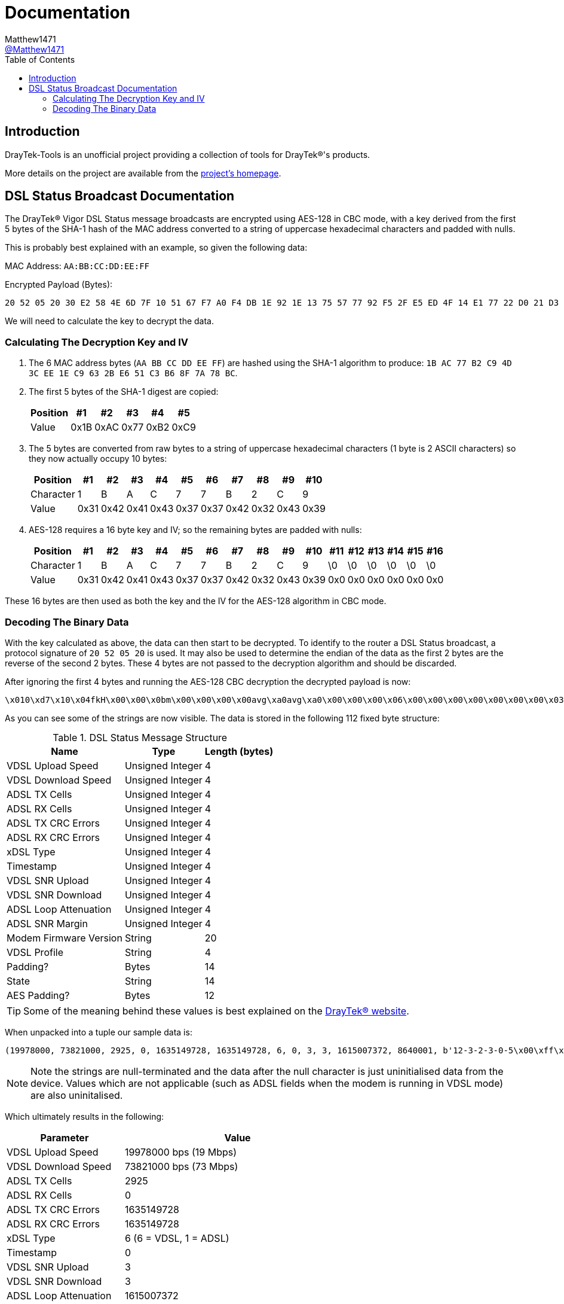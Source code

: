 = Documentation
:toc:
Matthew1471 <https://github.com/matthew1471[@Matthew1471]>;

// Document Settings:

// Set the ID Prefix and ID Separators to be consistent with GitHub so links work irrespective of rendering platform. (https://docs.asciidoctor.org/asciidoc/latest/sections/id-prefix-and-separator/)
:idprefix:
:idseparator: -

// Any code examples will be in Python by default.
:source-language: python

ifndef::env-github[:icons: font]

// Set the admonitions to have icons (Github Emojis) if rendered on GitHub (https://blog.mrhaki.com/2016/06/awesome-asciidoctor-using-admonition.html).
ifdef::env-github[]
:status:
:caution-caption: :fire:
:important-caption: :exclamation:
:note-caption: :paperclip:
:tip-caption: :bulb:
:warning-caption: :warning:
endif::[]

// Document Variables:
:release-version: 1.0
:url-org: https://github.com/Matthew1471
:url-repo: {url-org}/DrayTek-Tools
:url-contributors: {url-repo}/graphs/contributors

== Introduction

DrayTek-Tools is an unofficial project providing a collection of tools for DrayTek(R)'s products.

More details on the project are available from the xref:../README.adoc[project's homepage].

== DSL Status Broadcast Documentation

The DrayTek(R) Vigor DSL Status message broadcasts are encrypted using AES-128 in CBC mode, with a key derived from the first 5 bytes of the SHA-1 hash of the MAC address converted to a string of uppercase hexadecimal characters and padded with nulls.

This is probably best explained with an example, so given the following data:

MAC Address: `AA:BB:CC:DD:EE:FF`

Encrypted Payload (Bytes):

[source,text]
----
20 52 05 20 30 E2 58 4E 6D 7F 10 51 67 F7 A0 F4 DB 1E 92 1E 13 75 57 77 92 F5 2F E5 ED 4F 14 E1 77 22 D0 21 D3 77 0A A9 AF 3E 59 14 41 A9 EF 02 51 4C 4E 27 8E F5 70 1A 5E DE 03 6B 23 2F 94 BD 54 E3 B8 FE 45 15 CB 16 3D 78 A8 B2 F4 0D D9 80 F2 F4 84 1F 6C 96 79 B6 BF 4F 94 26 38 24 17 5B 2F 75 BF 6A 51 F9 C2 FB 02 95 90 F9 5F 39 CA 2D 9E FC 7E 4B
----

We will need to calculate the key to decrypt the data.

=== Calculating The Decryption Key and IV ===

. The 6 MAC address bytes (`AA BB CC DD EE FF`) are hashed using the SHA-1 algorithm to produce: `1B AC 77 B2 C9 4D 3C EE 1E C9 63 2B E6 51 C3 B6 8F 7A 78 BC`.

. The first 5 bytes of the SHA-1 digest are copied:
+
[options="header,autowidth"]
|=================================
|Position|  #1|  #2|  #3|  #4|  #5
|Value   |0x1B|0xAC|0x77|0xB2|0xC9
|=================================

. The 5 bytes are converted from raw bytes to a string of uppercase hexadecimal characters (1 byte is 2 ASCII characters) so they now actually occupy 10 bytes:
+
[options="header,autowidth"]
|===========================================================
|Position |  #1|  #2|  #3|  #4|  #5|  #6|  #7|  #8|  #9| #10
|Character|   1|   B|   A|   C|   7|   7|   B|   2|   C|   9
|Value    |0x31|0x42|0x41|0x43|0x37|0x37|0x42|0x32|0x43|0x39
|===========================================================

. AES-128 requires a 16 byte key and IV; so the remaining bytes are padded with nulls:
+
[options="header,autowidth"]
|===================================================================================
|Position |  #1|  #2|  #3|  #4|  #5|  #6|  #7|  #8|  #9| #10|#11|#12|#13|#14|#15|#16
|Character|   1|   B|   A|   C|   7|   7|   B|   2|   C|   9| \0| \0| \0| \0| \0| \0
|Value    |0x31|0x42|0x41|0x43|0x37|0x37|0x42|0x32|0x43|0x39|0x0|0x0|0x0|0x0|0x0|0x0
|===================================================================================

These 16 bytes are then used as both the key and the IV for the AES-128 algorithm in CBC mode.

=== Decoding The Binary Data ===

With the key calculated as above, the data can then start to be decrypted. To identify to the router a DSL Status broadcast, a protocol signature of `20 52 05 20` is used. It may also be used to determine the endian of the data as the first 2 bytes are the reverse of the second 2 bytes. These 4 bytes are not passed to the decryption algorithm and should be discarded.

After ignoring the first 4 bytes and running the AES-128 CBC decryption the decrypted payload is now:

[source,text]
----
\x010\xd7\x10\x04fkH\x00\x00\x0bm\x00\x00\x00\x00avg\xa0avg\xa0\x00\x00\x00\x06\x00\x00\x00\x00\x00\x00\x00\x03\x00\x00\x00\x03`C\x0e\x8c\x00\x83\xd6\x0112-3-2-3-0-5\x00\xff\xff\xff`2\xc8\x8817A\x00`\x94\x00\x00`\x93\xc5\xb0axg\xa0adSHOWTIME\x00\x00avg\xa0\x00\x00-\xb4\x00\x00\x00\x07a\x99\x00\x00
----

As you can see some of the strings are now visible. The data is stored in the following 112 fixed byte structure:


.DSL Status Message Structure
[options="header,autowidth"]
|======================================================
|Name                  |Type            |Length (bytes)
|VDSL Upload Speed     |Unsigned Integer|4
|VDSL Download Speed   |Unsigned Integer|4
|ADSL TX Cells         |Unsigned Integer|4
|ADSL RX Cells         |Unsigned Integer|4
|ADSL TX CRC Errors    |Unsigned Integer|4
|ADSL RX CRC Errors    |Unsigned Integer|4
|xDSL Type             |Unsigned Integer|4
|Timestamp             |Unsigned Integer|4
|VDSL SNR Upload       |Unsigned Integer|4
|VDSL SNR Download     |Unsigned Integer|4
|ADSL Loop Attenuation |Unsigned Integer|4
|ADSL SNR Margin       |Unsigned Integer|4
|Modem Firmware Version|String          |20
|VDSL Profile          |String          |4
|Padding?              |Bytes           |14
|State                 |String          |14
|AES Padding?          |Bytes           |12
|======================================================

[TIP]
====
Some of the meaning behind these values is best explained on the link:https://www.draytek.co.uk/support/guides/kb-vigor-diagnostics-adsl-statistics[DrayTek(R) website].
====


When unpacked into a tuple our sample data is:

[source]
----
(19978000, 73821000, 2925, 0, 1635149728, 1635149728, 6, 0, 3, 3, 1615007372, 8640001, b'12-3-2-3-0-5\x00\xff\xff\xff`2\xc8\x88', b'17A\x00', b'`\x94\x00\x00`\x93\xc5\xb0axg\xa0ad', b'SHOWTIME\x00\x00avg\xa0', b'\x00\x00-\xb4\x00\x00\x00\x07a\x99\x00\x00')
----
[NOTE]
====
Note the strings are null-terminated and the data after the null character is just uninitialised data from the device. Values which are not applicable (such as ADSL fields when the modem is running in VDSL mode) are also uninitalised.
====

Which ultimately results in the following:

[options="header,autowidth"]
|====================================================================
|Parameter             |Value
|VDSL Upload Speed     |19978000 bps (19 Mbps)
|VDSL Download Speed   |73821000 bps (73 Mbps)
|ADSL TX Cells         |2925
|ADSL RX Cells         |0
|ADSL TX CRC Errors    |1635149728
|ADSL RX CRC Errors    |1635149728
|xDSL Type             |6 (6 = VDSL, 1 = ADSL)
|Timestamp             |0
|VDSL SNR Upload       |3
|VDSL SNR Download     |3
|ADSL Loop Attenuation |1615007372
|ADSL SNR Margin       |8640001
|Modem Firmware Version|b'12-3-2-3-0-5'
|VDSL Profile          |b'17A'
|Padding?              |b'`\x94\x00\x00`\x93\xc5\xb0axg\xa0ad'
|State                 |b'SHOWTIME'
|AES Padding?          |b'\x00\x00-\xb4\x00\x00\x00\x07a\x99\x00\x00'
|====================================================================

[TIP]
====
Just because a DrayTek(R) device can send DSL Status broadcasts does not mean it has the capability to receive them. The Vigor 166 and 167 lack the capability to receive them as there is no Ethernet WAN port.
====
